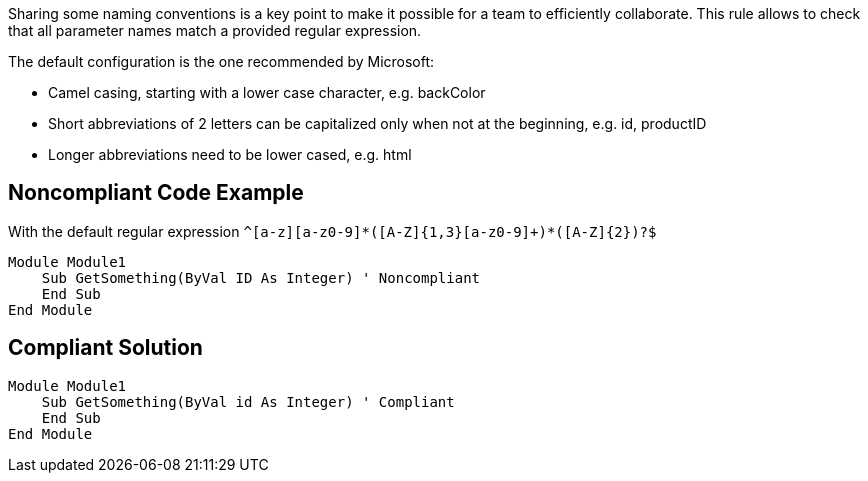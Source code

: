 Sharing some naming conventions is a key point to make it possible for a team to efficiently collaborate.
This rule allows to check that all parameter names match a provided regular expression.

The default configuration is the one recommended by Microsoft:

* Camel casing, starting with a lower case character, e.g. backColor
* Short abbreviations of 2 letters can be capitalized only when not at the beginning, e.g. id, productID
* Longer abbreviations need to be lower cased, e.g. html

== Noncompliant Code Example

With the default regular expression ``++^[a-z][a-z0-9]*([A-Z]{1,3}[a-z0-9]+)*([A-Z]{2})?$++``

----
Module Module1
    Sub GetSomething(ByVal ID As Integer) ' Noncompliant
    End Sub
End Module
----

== Compliant Solution

----
Module Module1
    Sub GetSomething(ByVal id As Integer) ' Compliant
    End Sub
End Module
----

